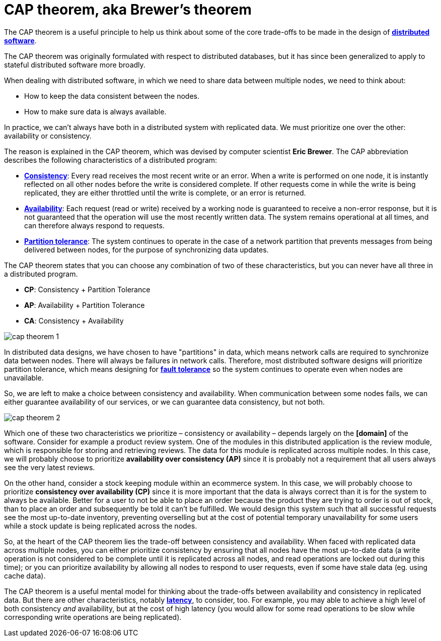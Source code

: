 = CAP theorem, aka Brewer's theorem

// TODO: https://www.bmc.com/blogs/cap-theorem/
// TODO: https://blog.algomaster.io/p/cap-theorem-explained

The CAP theorem is a useful principle to help us think about some of the core trade-offs to be made in the design of *link:./distributed-system.adoc[distributed software]*.

The CAP theorem was originally formulated with respect to distributed databases, but it has since been generalized to apply to stateful distributed software more broadly.

When dealing with distributed software, in which we need to share data between multiple nodes, we need to think about:

* How to keep the data consistent between the nodes.
* How to make sure data is always available.

In practice, we can't always have both in a distributed system with replicated data. We must prioritize one over the other: availability or consistency.

The reason is explained in the CAP theorem, which was devised by computer scientist *Eric Brewer*. The CAP abbreviation describes the following characteristics of a distributed program:

* *link:./consistency.adoc[Consistency]*: Every read receives the most recent write or an error. When a write is performed on one node, it is instantly reflected on all other nodes before the write is considered complete. If other requests come in while the write is being replicated, they are either throttled until the write is complete, or an error is returned.

* *link:./availability.adoc[Availability]*: Each request (read or write) received by a working node is guaranteed to receive a non-error response, but it is not guaranteed that the operation will use the most recently written data. The system remains operational at all times, and can therefore always respond to requests.

* *link:./partition-tolerance.adoc[Partition tolerance]*: The system continues to operate in the case of a network partition that prevents messages from being delivered between nodes, for the purpose of synchronizing data updates.

The CAP theorem states that you can choose any combination of two of these characteristics, but you can never have all three in a distributed program.

* *CP*: Consistency + Partition Tolerance
* *AP*: Availability + Partition Tolerance
* *CA*: Consistency + Availability

image::./_/cap-theorem-1.svg[]

In distributed data designs, we have chosen to have "partitions" in data, which means network calls are required to synchronize data between nodes. There will always be failures in network calls. Therefore, most distributed software designs will prioritize partition tolerance, which means designing for *link:./fault-tolerance.adoc[fault tolerance]* so the system continues to operate even when nodes are unavailable.

So, we are left to make a choice between consistency and availability. When communication between some nodes fails, we can either guarantee availability of our services, or we can guarantee data consistency, but not both.

image::./_/cap-theorem-2.svg[]

Which one of these two characteristics we prioritize – consistency or availability – depends largely on the *[domain]* of the software. Consider for example a product review system. One of the modules in this distributed application is the review module, which is responsible for storing and retrieving reviews. The data for this module is replicated across multiple nodes. In this case, we will probably choose to prioritize *availability over consistency (AP)* since it is probably not a requirement that all users always see the very latest reviews.

On the other hand, consider a stock keeping module within an ecommerce system. In this case, we will probably choose to prioritize *consistency over availability (CP)* since it is more important that the data is always correct than it is for the system to always be available. Better for a user to not be able to place an order because the product they are trying to order is out of stock, than to place an order and subsequently be told it can't be fulfilled. We would design this system such that all successful requests see the most up-to-date inventory, preventing overselling but at the cost of potential temporary unavailability for some users while a stock update is being replicated across the nodes.

So, at the heart of the CAP theorem lies the trade-off between consistency and availability. When faced with replicated data across multiple nodes, you can either prioritize consistency by ensuring that all nodes have the most up-to-date data (a write operation is not considered to be complete until it is replicated across all nodes, and read operations are locked out during this time); or you can prioritize availability by allowing all nodes to respond to user requests, even if some have stale data (eg. using cache data).

The CAP theorem is a useful mental model for thinking about the trade-offs between availability and consistency in replicated data. But there are other characteristics, notably *link:./latency.adoc[latency]*, to consider, too. For example, you may able to achieve a high level of both consistency _and_ availability, but at the cost of high latency (you would allow for some read operations to be slow while corresponding write operations are being replicated).
